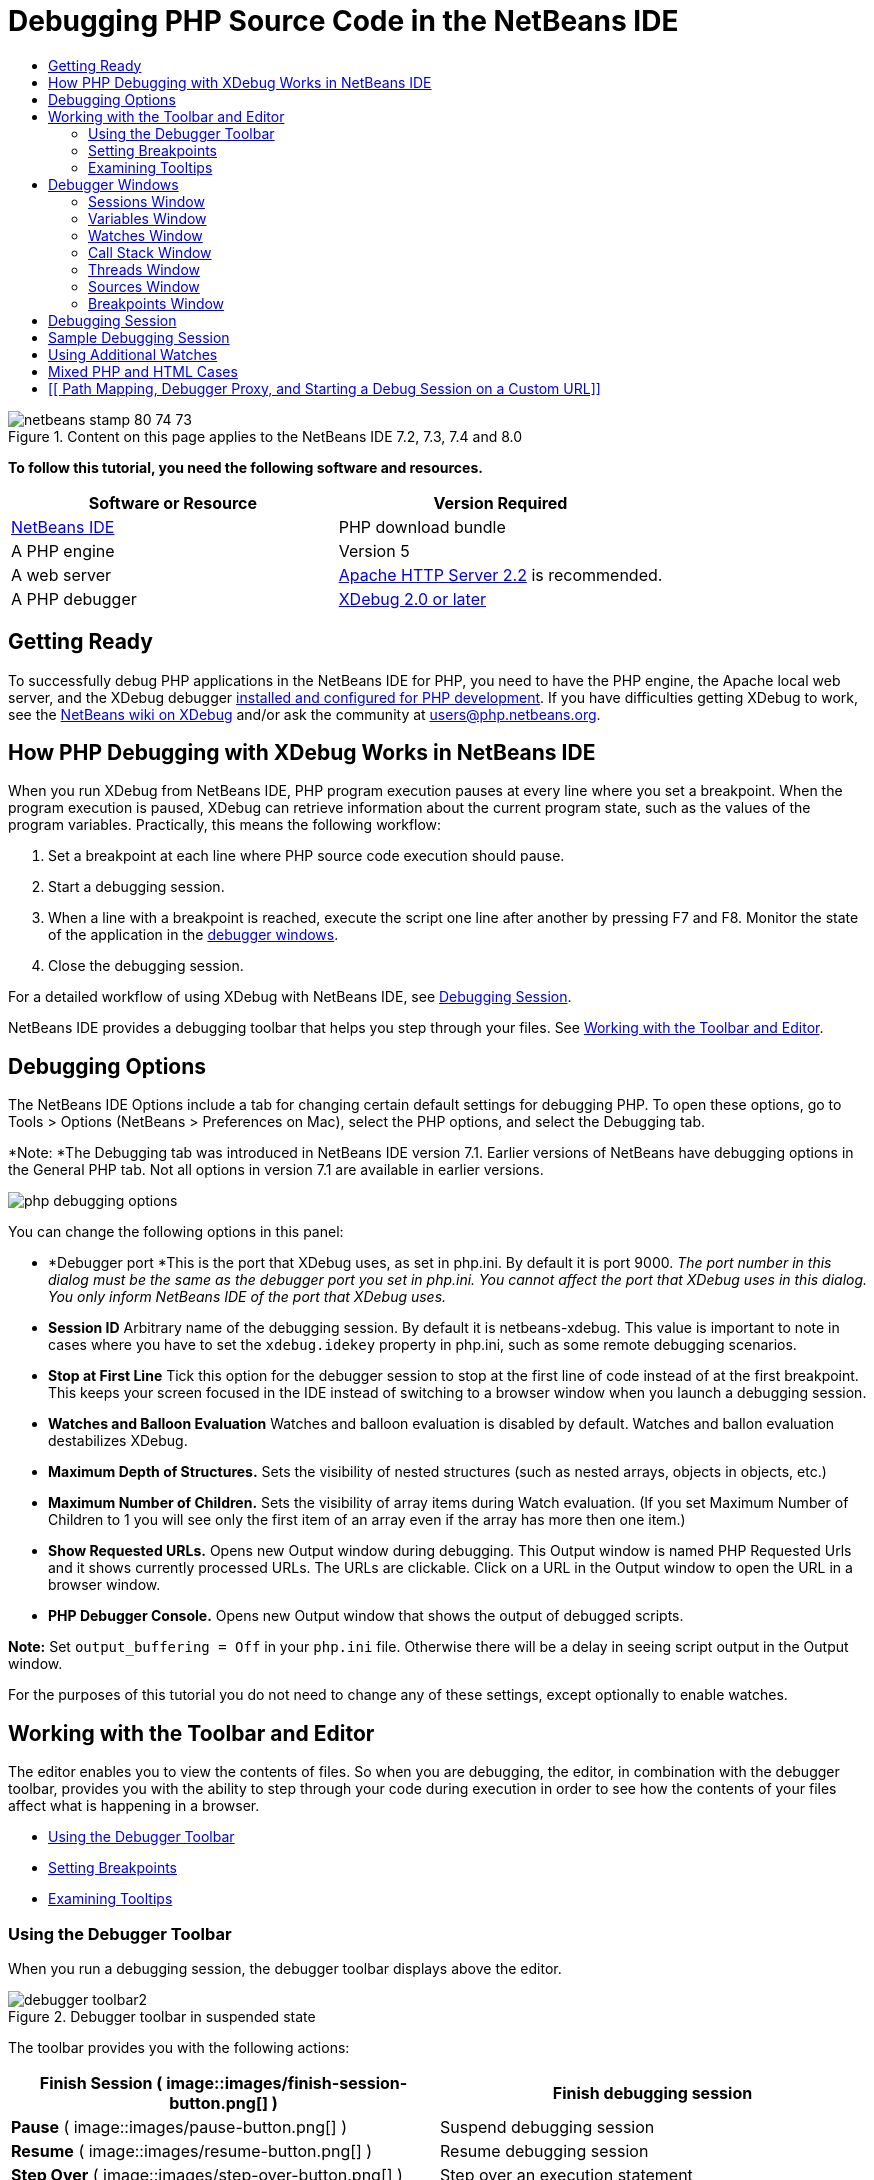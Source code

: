 // 
//     Licensed to the Apache Software Foundation (ASF) under one
//     or more contributor license agreements.  See the NOTICE file
//     distributed with this work for additional information
//     regarding copyright ownership.  The ASF licenses this file
//     to you under the Apache License, Version 2.0 (the
//     "License"); you may not use this file except in compliance
//     with the License.  You may obtain a copy of the License at
// 
//       http://www.apache.org/licenses/LICENSE-2.0
// 
//     Unless required by applicable law or agreed to in writing,
//     software distributed under the License is distributed on an
//     "AS IS" BASIS, WITHOUT WARRANTIES OR CONDITIONS OF ANY
//     KIND, either express or implied.  See the License for the
//     specific language governing permissions and limitations
//     under the License.
//

= Debugging PHP Source Code in the NetBeans IDE
:jbake-type: tutorial
:jbake-tags: tutorials 
:jbake-status: published
:syntax: true
:source-highlighter: pygments
:toc: left
:toc-title:
:description: Debugging PHP Source Code in the NetBeans IDE - Apache NetBeans
:keywords: Apache NetBeans, Tutorials, Debugging PHP Source Code in the NetBeans IDE


image::images/netbeans-stamp-80-74-73.png[title="Content on this page applies to the NetBeans IDE 7.2, 7.3, 7.4 and 8.0"]


*To follow this tutorial, you need the following software and resources.*

|===
|Software or Resource |Version Required 

|link:https://netbeans.org/downloads/index.html[+NetBeans IDE+] |PHP download bundle 

|A PHP engine |Version 5 

|A web server |link:http://httpd.apache.org/download.cgi[+Apache HTTP Server 2.2+] is recommended.
 

|A PHP debugger |link:http://www.xdebug.org/[+XDebug 2.0 or later+] 
|===


== Getting Ready

To successfully debug PHP applications in the NetBeans IDE for PHP, you need to have the PHP engine, the Apache local web server, and the XDebug debugger link:../../trails/php.html#configuration[+installed and configured for PHP development+]. If you have difficulties getting XDebug to work, see the link:http://wiki.netbeans.org/HowToConfigureXDebug[+NetBeans wiki on XDebug+] and/or ask the community at users@php.netbeans.org.


== How PHP Debugging with XDebug Works in NetBeans IDE

When you run XDebug from NetBeans IDE, PHP program execution pauses at every line where you set a breakpoint. When the program execution is paused, XDebug can retrieve information about the current program state, such as the values of the program variables. Practically, this means the following workflow:

1. Set a breakpoint at each line where PHP source code execution should pause.
2. Start a debugging session.
3. When a line with a breakpoint is reached, execute the script one line after another by pressing F7 and F8. Monitor the state of the application in the <<editorLayout,debugger windows>>.
4. Close the debugging session.

For a detailed workflow of using XDebug with NetBeans IDE, see <<debuggingSession,Debugging Session>>.

NetBeans IDE provides a debugging toolbar that helps you step through your files. See <<work,Working with the Toolbar and Editor>>.


== Debugging Options

The NetBeans IDE Options include a tab for changing certain default settings for debugging PHP. To open these options, go to Tools > Options (NetBeans > Preferences on Mac), select the PHP options, and select the Debugging tab.

*Note: *The Debugging tab was introduced in NetBeans IDE version 7.1. Earlier versions of NetBeans have debugging options in the General PHP tab. Not all options in version 7.1 are available in earlier versions.

image::images/php-debugging-options.png[]

You can change the following options in this panel:

* *Debugger port *This is the port that XDebug uses, as set in php.ini. By default it is port 9000. _The port number in this dialog must be the same as the debugger port you set in php.ini. You cannot affect the port that XDebug uses in this dialog. You only inform NetBeans IDE of the port that XDebug uses._
* *Session ID* Arbitrary name of the debugging session. By default it is netbeans-xdebug. This value is important to note in cases where you have to set the  ``xdebug.idekey``  property in php.ini, such as some remote debugging scenarios.
* *Stop at First Line* Tick this option for the debugger session to stop at the first line of code instead of at the first breakpoint. This keeps your screen focused in the IDE instead of switching to a browser window when you launch a debugging session.
* *Watches and Balloon Evaluation* Watches and balloon evaluation is disabled by default. Watches and ballon evaluation destabilizes XDebug.
* *Maximum Depth of Structures.* Sets the visibility of nested structures (such as nested arrays, objects in objects, etc.)
* *Maximum Number of Children.* Sets the visibility of array items during Watch evaluation. (If you set Maximum Number of Children to 1 you will see only the first item of an array even if the array has more then one item.)
* *Show Requested URLs.* Opens new Output window during debugging. This Output window is named PHP Requested Urls and it shows currently processed URLs. The URLs are clickable. Click on a URL in the Output window to open the URL in a browser window.
* *PHP Debugger Console.* Opens new Output window that shows the output of debugged scripts.

*Note:* Set  ``output_buffering = Off``  in your  ``php.ini``  file. Otherwise there will be a delay in seeing script output in the Output window.

For the purposes of this tutorial you do not need to change any of these settings, except optionally to enable watches.


[[work]]
== Working with the Toolbar and Editor

The editor enables you to view the contents of files. So when you are debugging, the editor, in combination with the debugger toolbar, provides you with the ability to step through your code during execution in order to see how the contents of your files affect what is happening in a browser.

* <<toolbar,Using the Debugger Toolbar>>
* <<editorBreakpoints,Setting Breakpoints>>
* <<editorTooltips,Examining Tooltips>>


=== Using the Debugger Toolbar

When you run a debugging session, the debugger toolbar displays above the editor.

image::images/debugger-toolbar2.png[title="Debugger toolbar in suspended state"]

The toolbar provides you with the following actions:

|===
|*Finish Session* ( image::images/finish-session-button.png[] ) |Finish debugging session 

|*Pause* ( image::images/pause-button.png[] ) |Suspend debugging session 

|*Resume* ( image::images/resume-button.png[] ) |Resume debugging session 

|*Step Over* ( image::images/step-over-button.png[] ) |Step over an execution statement 

|*Step Into* ( image::images/step-into-button.png[] ) |Step into a function call 

|*Step Out* ( image::images/step-out-button.png[] ) |Step out of the current function call 

|*Run to Cursor* ( image::images/run-to-cursor-button.png[] ) |Run execution to the position of the cursor 
|===

 


=== Setting Breakpoints

Set breakpoints in your files to tell the debugger where to stop during execution.

*Important:* You _must_ set breakpoints in your PHP code to use XDebug.

To set a breakpoint, click in the left margin of the editor on the line where you want the breakpoint to be set.

image::images/set-breakpoint.png[title="Breakpoints can be set in the editor"]

You can remove the breakpoint by clicking on the breakpoint badge ( image::images/breakpoint-badge.png[] ).

It is also possible to temporarily disable breakpoints. To do so, right-click on a breakpoint badge and unselect Breakpoint > ✔Enabled. This toggles the breakpoint into a disabled state, resulting in a grey badge ( image::images/disabled-breakpoint-badge.png[] ) displaying in the left margin.

If the debugger encounters a breakpoint upon executing, it stops on the breakpoint, enabling you to examine variables in the debugging windows, and step through any code following the breakpoint.

image::images/stop-on-breakpoint.png[title="Debugger suspends on breakpoints"] 


=== Examining Tooltips

When the debugger is suspended during a debugging session, you can hover your mouse over a PHP identifier in the editor to display a tooltip. If the identifier is valid in the selected call stack frame, its value is displayed. You can also select PHP expressions. The value of the expression is shown in a tooltip.

image::images/tool-tip.png[title="Tool tips display in the editor"]


==  Debugger Windows

When you start a debugging session, a set of Debugger windows opens below the main editor window. The debugger windows enable you to keep track of variable and expression values as you step through code, examine the call stack of an executing thread, verify source URL's, and switch between sessions if you are running concurrent debugging sessions.

* <<sessions,Sessions Window>>
* <<localVar,Variables Window>>
* <<watches,Watches Window>>
* <<callStack,Call Stack Window>>
* <<threads,Threads Window>>
* <<sources,Sources Window>>
* <<breakpoints,Breakpoints Window>>

All debugger windows can be accessed from the IDE's Window > Debugging menu. Once a debugging session is active, you can begin making use of the debugger windows.

image::images/debugger-menu.png[title="Debugger menu accessed from the IDE's main menu"]


=== Sessions Window

The Sessions window shows any debugging sessions that are currently active. When you start a PHP debugging session, you can see an entry for the PHP debugger in the Sessions window.

image::images/sessions-win.png[]

The NetBeans IDE also enables you to run multiple debugger sessions simultaneously. For example, you can debug a Java and a PHP project at the same time. In this case, you can identify two sessions listed in the Sessions window.

image::images/sessions-win2.png[]

The current session (i.e., the session that you can control using the debugger toolbar) is indicated by the more prominent icon ( image::images/current-session-icon.png[] ). To switch sessions, you can double-click on the session you want to make current, or right-click a non-current session and choose Make Current.

*Note: *It is not recommended to switch sessions if the session you are currently working in is suspended.

You can also use the right-click pop-up window to terminate a session (right-click and choose Finish), or toggle between debugging the current thread or all threads within the session (right-click and choose Scope > Debug All Threads or Debug Current Thread).


=== Variables Window

When the debugger is suspended, the Variables window displays the variables of the current `window` object for the selected callstack frame. A node is displayed for every variable in the current window. Superglobals are grouped under a separate node.

image::images/vars-win.png[]

 

As you step through the code, the values of some local variables may change. Such local variables are shown in bold in the Local variables window. You can also click directly into the Value column and manually change variable values.


=== Watches Window

Setting watches destabilizes XDebug and is not recommended. Watches are disabled by default. However if you want to set watches, see <<usingAdditionalWatches,Using Additional Watches>>.


=== Call Stack Window

The Call Stack window lists the sequence of calls made during execution. When the debugger is suspended, the Call Stack window shows the sequence of function calls (i.e., the _call stack_). On initial suspension, the top-most stack frame is selected automatically. Double-click on a function call in the window to go to that line in the editor. If the call is made to a PHP class, the Navigator window will also go to that line when you double-click the call.

image::images/call-stack-win.png[]

You can double-click on a call stack frame to select it, then explore any variable or expression values for that frame in the <<localVar, Variables>> and <<watches,Watches>> windows.


=== Threads Window

The Threads window indicates which PHP script is currently active and whether it is suspended at a breakpoint or running. If the script is running, you need to go to the browser window and interact with the script.

image::images/threads-win.png[] 


=== Sources Window

The Sources window displays all the files and scripts loaded for the debugging session. The Sources window does not currently function for PHP projects.


=== Breakpoints Window

You can use the Breakpoints window to view all breakpoints that you have set in the IDE.

image::images/breakpoints-win.png[]

From the Breakpoints window you can enable or disable breakpoints in the Context window. You can also create breakpoint groups.


== Debugging Session

The following procedure is the workflow of a typical debugging session.

*To run a debugging session:*

1. Start the ide and open the file that contains the source code that you want to debug.
2. Set a breakpoint at each line where you want the debugger to pause. To set a breakpoint, place the cursor at the beginning of a line and press Ctrl-F8/⌘-F8 or choose Debug > Toggle Line Breakpoint.
3. In the Projects window, navigate to the current project node, click the right mouse button, and choose Debug from the popup menu. The IDE opens the Debugger windows and runs the project in the debugger until the breakpoint is reached. 
*Note:* If the current project is set as Main, you can choose Debug  > Debug Main Project, or press Ctrl-F5, or click image::images/debug-main-project-button.png[].
4. Switch to the Local Variables window. The window shows all the variables that have been initialized within the current function, their types, and values.
5. To view the value of a variable outside the function, bring the cursor on an occurrence of the variable. The tooltip shows the variable value.
6. To execute the program line by line including the lines within all the called functions, press F7 or choose Debug > Step Into and watch the changes to the variables' values in the Local Variables window.
7. To check the logic of the program by watching the changes of expressions, define a new watch:
1. To open the Watches window, choose Window > Debugging > Watches or press Ctrl-Shift-2. The Watches window opens.
2. Anywhere inside the Watches window, click the right mouse button and choose New Watch from the popup menu. The New Watch window opens.
3. Enter the watch expression and click OK.

Now you can make an additional check during debugging.

*Important:* You must enable watches in the <<options,Debugging tab of PHP Options>> in order to set watches.

8. To cancel the line by line execution of the code within a function and spring to the next line after the function call, press Ctrl-F7/⌘-F7 or choose Debug > Step Out.
9. To skip the line by line execution of the code in a function, get the value returned by the function, and spring to the next line after the function call, press F8 or choose Debug > Step Over.
10. To pause the debugging session, choose Debug > Pause.
11. To continue the debugging session, choose Debug > Continue or press image::images/continue-debugging-session.png[].
12. To cancel the debugging session, press image::images/stop-debugging-session.png[].
13. 
When the program reaches the end, the debugger windows close.


== Sample Debugging Session

The sample in this section illustrates the basic debugger functions, including stepping into and over functions. It also shows typical debugger window output.

1. Create a new PHP project with the following parameters:
* Project type - PHP application
* Sources location - the default  ``htdocs``  folder location
* Run configuration - Local Web Site
Find more details about setting up a PHP project in the document link:project-setup.html[+Setting Up a PHP Project+].
2. To enable the use of hotkeys during the session, position the cursor on the project node and choose Set as Main Project from the popup menu.
3. In the  ``index.php``  file, enter the following code:

[source,php]
----

  <!DOCTYPE HTML PUBLIC "-//W3C//DTD HTML 4.01 Transitional//EN"><html><head><meta http-equiv="Content-Type" content="text/html; charset=UTF-8"><title>NetBeans PHP debugging sample</title></head><body><?php$m=5;$n=10;$sum_of_factorials = calculate_sum_of_factorials ($m, $n);echo "The sum of factorials of the entered integers is " . $sum_of_factorials;function calculate_sum_of_factorials ($argument1, $argument2) {$factorial1 = calculate_factorial ($argument1);$factorial2 = calculate_factorial ($argument2);$result = calculate_sum ($factorial1, $factorial2);return $result;}function calculate_factorial ($argument) {$factorial_result = 1;for ($i=1; $i<=$argument; $i++) {$factorial_result = $factorial_result*$i;}return $factorial_result;}function calculate_sum ($argument1, $argument2) {return $argument1 + $argument2;}	?></body></html>
----
The code contains three functions:
* The  ``calculate_factorial ()``  function
* The  ``calcualte_sum ()``  function
* The  ``calculate_sum_of_factorials ()``  function that calls the  ``calculate_factorial``  function twice, then calls the  ``calcualte_sum ()``  function once, and returns the calculated sum of factorials.
4. Set a breakpoint (Ctrl-F8/⌘-F8) at the beginning of the PHP block:

[source,php]
----

<?php
----
5. To start debugging, click image::images/debug-main-project-button.png[]. The debugger stops at the breakpoint.
6. Press F7 three times. The debugger stops at the line where the function  ``calculate_sum_of_factorials ()``  is called. The Local Variables window shows the variables  ``$m``  and  ``$n``  with their values:
image::images/degugger-stopped-at-function-call.png[]
7. To step into the function  ``calculate_sum_of_factorials()`` , press F7. The debugger starts to execute the code within the function  ``calculate_sum_of_factorials ()``  and stops at the call of the function  ``calculate_factorial()`` . 
image::images/call-of-embedded-function.png[] 
The Local Variables window now shows the local variables  ``$argument1``  and  ``$argument2``  that are declared within the function  ``calculate_sum_of_factorials ()`` . 
image::images/variables-inside-function-call-another-function.png[]
8. Press F7. The debugger starts to execute the code with the function  ``calculate_factorial()`` . The Call Stack window shows the stack of calls to the functions in the reverse order with the last called function at the top of the list: 
image::images/call-stack.png[]
9. Press F7 to step into the loop. View the values of the variables in the Variables window. 
image::images/local-variables-inside-loop.png[]
10. When you make sure that the code works correctly, press Ctrl-F7/⌘-F7 to cancel the function execution. The program returns to the line next after the call of the function  ``calculate_factorial()`` . 
*Note:* Alternatively, you can press F7 until the program completes execution of the function  ``calculate_factorial()`` . You will also return to the line next after its call. 
image::images/call-of-embedded-function-second-time.png[]
11. Because you have just checked the function  ``calculate_factorial()``  and know that it works correctly, you can skip its execution ("step over"). To step over, press F8. The program stops at the call of the function  ``calculate_sum()`` . 
image::images/cal-of-embedded-function-calculate-sum.png[]
12. To step into the function  ``calculate_sum()`` , press F7.
13. To step over, press F8. In either case the debugger stops at the last line in the function  ``calculate_sum_of_factorials()`` .
image::images/return-result.png[]
14. Press F7. The debugger moves to the line with the  ``echo``  statement.
15. Press F7 till the debugger exits the program. The browser window opens and shows the result of program execution:
image::images/program-output.png[]


== Using Additional Watches

You can define an additional watch expression to follow up your program execution. This may help you catch an error.

*Warning:* Setting additional watches destabilizes XDebug. Watches are disabled by default in <<options,Debugging Options>>.

1. Update the code as follows (replace a plus with a minus):

[source,java]
----

function calculate_sum ($argument1, $argument2) {return $argument1 - argument2;}
----
Suppose that this resulted from misspelling but actually you need to calculate sum.
2. Choose Debug > New Watch or press Ctrl/⌘-shift-F7. The New Watch window opens.
3. Enter the following expression and click OK.

[source,java]
----

$factorial1+$factorial2
----
The new expression appears in the Watches window.
4. Run the debugging session. When the debugger stops at the line

[source,java]
----

return $result;
----
compare the value of the expression in the Watches window and the value of $result in the Local Variables window. They should be the same but they differ. 
image::images/watches.png[]
This example is very simple and is supposed to give some general notion of using watches.


== Mixed PHP and HTML Cases

You can debug code that contains both PHP and HTML blocks. In the example from the <<sampleDebuggingSession,Sample Debugging Session>> section the values are hardcoded. Expand the code with an HTML input form for entering values.

1. Add the following HTML code above the <?php ?> block:

[source,xml]
----

 <form action="index.php" method="POST">Enter the first integer, please:<input type="text" name="first_integer"/><br/>Enter the second integer, please:<input type="text" name="second_integer"/><br/><input type="submit" name="enter" value="Enter"/></form>
----

Find more information about link:wish-list-lesson2.html#htmlForm[+HTML input forms+].

2. Replace the following lines at the top of the <?php ?> block:

[source,java]
----

$m=5;$n=10;$sum_of_factorials = calculate_sum_of_factorials ($m, $n);echo "The sum of factorials of the entered integers is " . $sum_of_factorials;
----
with the following code:

[source,java]
----

if (array_key_exists ("first_integer", $_POST) &amp;&amp; array_key_exists ("second_integer", $_POST)) {$result = calculate_sum_of_factorials ($_POST["first_integer"], $_POST["second_integer"]);echo "Sum of factorials is " . $result;}
----
3. Set a breakpoint at the beginning of the <?php ?> block and start the <<debuggingSession,debugging session>>.
4. Press F7. The debugger steps into the program. The browser window opens but the input form is not displayed. This is correct behavior of the debugger because it has to pass through the entire source code of a web page before the page can be displayed. Practically, this means that the debugger passes through the code twice. First time the debugger processes the code to display the HTML input form. The second time the debugger executes PHP code step by step.
5. Press F7 till the debugger reaches the end of the program and the input form opens.
6. Fill in the form and click Enter. The debugging session continues as described in section <<sampleDebuggingSession,Sample Debugging Session>>.


== [[ Path Mapping, Debugger Proxy, and Starting a Debug Session on a Custom URL]] 

It is possible to debug both scripts and web pages, and web pages can be debugged either locally or remotely. For Remote Debugging, unfortunately the debugged php file on the remote server isn't the same as the file opened in NetBeans IDE running on a local machine. Debugger support in NetBeans must thus be able to map server paths to local paths. However, due to many complications, path mapping cannot be resolved automatically for every individual scenario. Therefore, starting in NetBeans 6.7 you can manually define path mapping through the link:https://netbeans.org/kb/docs/php/project-setup.html[+project setup+] for individual run configurations. You can also specify the proxy server, if any, and the URL at which the debugging session starts. If you do not specify this URL, debugging starts at your index file.

*To set up path mapping and enable custom debugging URLs:*

1. Right-click the project's node in the Projects window and open the project's Properties from the context menu.
2. In the Project Properties dialog, go to the Run Configuration category.
3. Click the Advanced button. The Advanced Web Configuration dialog opens.
4. Add the server path and the project path for path mapping.
5. Under "Debug URL", select one of the following (do not leave the default selected): 

* Ask Every Time, which has the IDE prompt you for the URL when you start a debugging session.
* Do Not Open Web Browser, which requires you to open the browser and enter the URL manually (you need the GET/POST XDEBUG_SESSION_START variable).
6. If you are using a proxy server for debugging, enter the server's host name and port in the Debugger Proxy section.

For more information, please see the link:http://blogs.oracle.com/netbeansphp/entry/path_mapping_in_php_debugger[+Path Mapping in PHP Debugger+] post in the Net Beans for PHP blog.


link:/about/contact_form.html?to=3&subject=Feedback:%20Debugging%20PHP[+Send Feedback on This Tutorial+]


To send comments and suggestions, get support, and keep informed on the latest developments on the NetBeans IDE PHP development features, link:../../../community/lists/top.html[+join the users@php.netbeans.org mailing list+].

link:../../trails/php.html[+Back to the PHP Learning Trail+]

